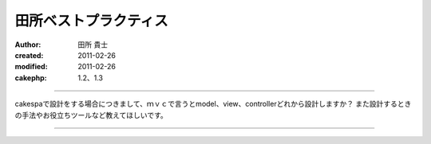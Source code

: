 田所ベストプラクティス
============
:author: 田所 貴士
:created: 2011-02-26
:modified: 2011-02-26
:cakephp: 1.2、1.3
---------------------

cakespaで設計をする場合につきまして、ｍｖｃで言うとmodel、view、controllerどれから設計しますか？
また設計するときの手法やお役立ちツールなど教えてほしいです。

--------------------



